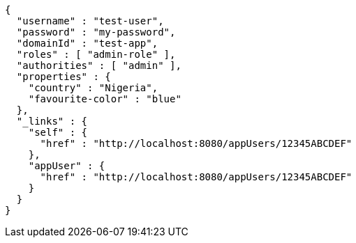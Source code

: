 [source,options="nowrap"]
----
{
  "username" : "test-user",
  "password" : "my-password",
  "domainId" : "test-app",
  "roles" : [ "admin-role" ],
  "authorities" : [ "admin" ],
  "properties" : {
    "country" : "Nigeria",
    "favourite-color" : "blue"
  },
  "_links" : {
    "self" : {
      "href" : "http://localhost:8080/appUsers/12345ABCDEF"
    },
    "appUser" : {
      "href" : "http://localhost:8080/appUsers/12345ABCDEF"
    }
  }
}
----